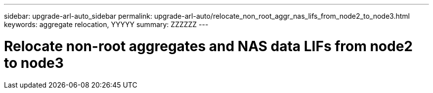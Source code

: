 ---
sidebar: upgrade-arl-auto_sidebar
permalink: upgrade-arl-auto/relocate_non_root_aggr_nas_lifs_from_node2_to_node3.html
keywords: aggregate relocation, YYYYY
summary: ZZZZZZ
---

= Relocate non-root aggregates and NAS data LIFs from node2 to node3
:hardbreaks:
:nofooter:
:icons: font
:linkattrs:
:imagesdir: ./media/

[.lead]

// page 46 and 47 in PDF